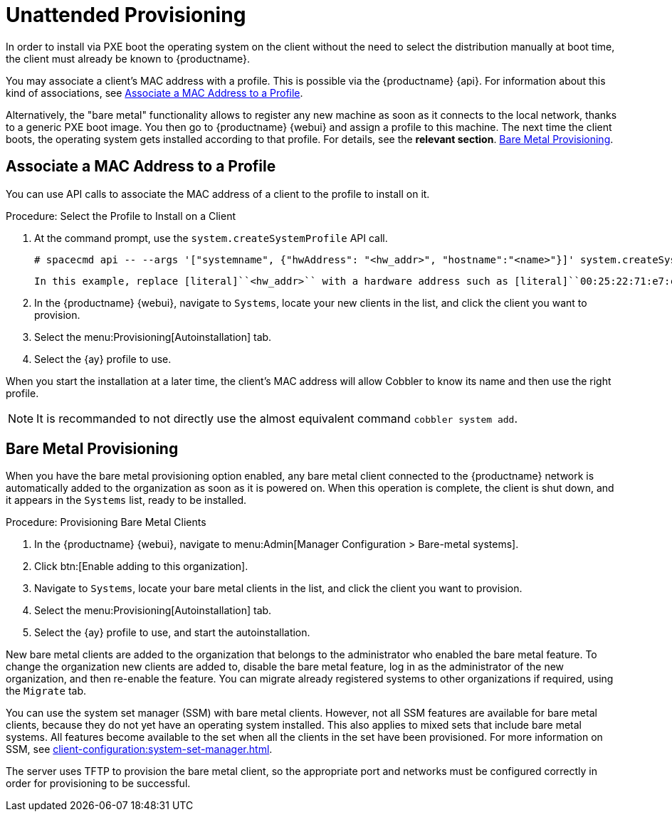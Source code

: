 [[autoinst-unattended]]
= Unattended Provisioning

In order to install via PXE boot the operating system on the client without the need to select the distribution manually at boot time, the client must already be known to {productname}.

You may associate a client's MAC address with a profile. This is possible via the {productname} {api}.
For information about this kind of associations, see xref:client-configuration:autoinst-unattended.adoc#associate-mac-to-profile[Associate a MAC Address to a Profile].

Alternatively, the "bare metal" functionality allows to register any new machine as soon as it connects to the local network, thanks to a generic PXE boot image.
You then go to {productname} {webui} and assign a profile to this machine.
The next time the client boots, the operating system gets installed according to that profile. For details, see the *relevant section*.
xref:client-configuration:autoinst-unattended.adoc#bare-metal[Bare Metal Provisioning].


[[associate-mac-to-profile]]
== Associate a MAC Address to a Profile

You can use API calls to associate the MAC address of a client to the profile to install on it.



.Procedure: Select the Profile to Install on a Client

. At the command prompt, use the [systemitem]``system.createSystemProfile`` API call.
+
----
# spacecmd api -- --args '["systemname", {"hwAddress": "<hw_addr>", "hostname":"<name>"}]' system.createSystemProfile
----
  In this example, replace [literal]``<hw_addr>`` with a hardware address such as [literal]``00:25:22:71:e7:c6`` and [literal]``<name>`` with the name of your client.
. In the {productname} {webui}, navigate to [guimenu]``Systems``, locate your new clients in the list, and click the client you want to provision.
. Select the menu:Provisioning[Autoinstallation] tab.
. Select the {ay} profile to use.

When you start the installation at a later time, the client's MAC address will allow Cobbler to know its name and then use the right profile.

[NOTE]
====
It is recommanded to not directly use the almost equivalent command [command]``cobbler system add``.
====


[[bare-metal]]
== Bare Metal Provisioning

When you have the bare metal provisioning option enabled, any bare metal client connected to the {productname} network is automatically added to the organization as soon as it is powered on.
When this operation is complete, the client is shut down, and it appears in the [guimenu]``Systems`` list, ready to be installed.



.Procedure: Provisioning Bare Metal Clients
. In the {productname} {webui}, navigate to menu:Admin[Manager Configuration > Bare-metal systems].
. Click btn:[Enable adding to this organization].
. Navigate to [guimenu]``Systems``, locate your bare metal clients in the list, and click the client you want to provision.
. Select the menu:Provisioning[Autoinstallation] tab.
. Select the {ay} profile to use, and start the autoinstallation.

New bare metal clients are added to the organization that belongs to the administrator who enabled the bare metal feature.
To change the organization new clients are added to, disable the bare metal feature, log in as the administrator of the new organization, and then re-enable the feature.
You can migrate already registered systems to other organizations if required, using the [guilabel]``Migrate`` tab.

You can use the system set manager (SSM) with bare metal clients.
However, not all SSM features are available for bare metal clients, because they do not yet have an operating system installed.
This also applies to mixed sets that include bare metal systems.
All features become available to the set when all the clients in the set have been provisioned.
For more information on SSM, see xref:client-configuration:system-set-manager.adoc[].

The server uses TFTP to provision the bare metal client, so the appropriate port and networks must be configured correctly in order for provisioning to be successful.
